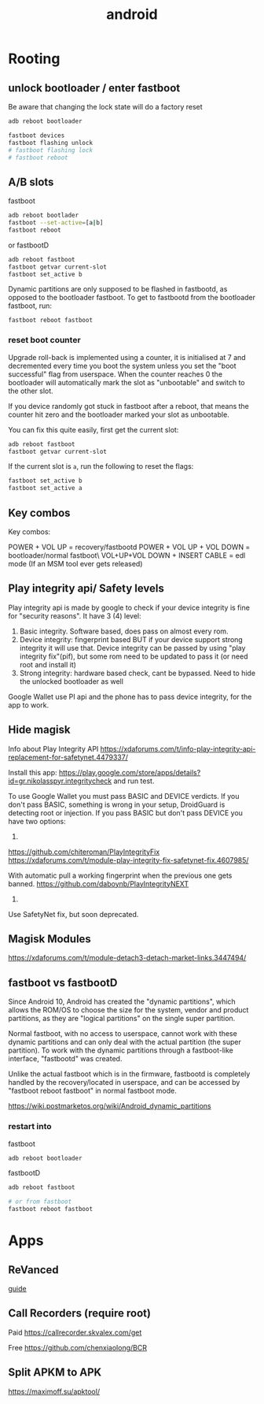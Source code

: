 :PROPERTIES:
:ID:       15924c21-a2f1-4ac3-8fb6-dbf2f2935583
:END:
#+title: android

* Rooting

** unlock bootloader / enter fastboot

 Be aware that changing the lock state will do a factory reset
#+begin_src sh
adb reboot bootloader

fastboot devices
fastboot flashing unlock
# fastboot flashing lock
# fastboot reboot
#+end_src

** A/B slots

fastboot
#+begin_src sh
adb reboot bootlader
fastboot --set-active=[a|b]
fastboot reboot
#+end_src

or fastbootD
#+begin_src sh
adb reboot fastboot
fastboot getvar current-slot
fastboot set_active b
#+end_src

Dynamic partitions are only supposed to be flashed in fastbootd, as opposed to the bootloader fastboot. To get to fastbootd from the bootloader fastboot, run:
: fastboot reboot fastboot

*** reset boot counter
Upgrade roll-back is implemented using a counter, it is initialised at 7 and decremented every time you boot the system unless you set the "boot successful" flag from userspace. When the counter reaches 0 the bootloader will automatically mark the slot as "unbootable" and switch to the other slot.

If you device randomly got stuck in fastboot after a reboot, that means the counter hit zero and the bootloader marked your slot as unbootable.

You can fix this quite easily, first get the current slot:
#+begin_src sh
adb reboot fastboot
fastboot getvar current-slot
#+end_src
If the current slot is =a=, run the following to reset the flags:
#+begin_src sh
fastboot set_active b
fastboot set_active a
#+end_src
** Key combos
Key combos:

    POWER + VOL UP = recovery/fastbootd
    POWER + VOL UP + VOL DOWN = bootloader/normal fastboot\
    VOL+UP+VOL DOWN + INSERT CABLE = edl mode (If an MSM tool ever gets released)
** Play integrity api/ Safety levels

Play integrity api is made by google to check if your device integrity is fine for "security reasons".
It have 3 (4) level:
1. Basic integrity. Software based, does pass on almost every rom.
2. Device integrity: fingerprint based BUT if your device support strong integrity it will use that. Device integrity can be passed by using "play integrity fix"(pif), but some rom need to be updated to pass it (or need root and install it)
3. Strong integrity: hardware based check, cant be bypassed. Need to hide the unlocked bootloader as well

Google Wallet use PI api and the phone has to pass device integrity, for the app to work.
** Hide magisk
Info about Play Integrity API
https://xdaforums.com/t/info-play-integrity-api-replacement-for-safetynet.4479337/

Install this app: https://play.google.com/store/apps/details?id=gr.nikolasspyr.integritycheck and run test.

To use Google Wallet you must pass BASIC and DEVICE verdicts. If you don't pass BASIC, something is wrong in your setup, DroidGuard is detecting root or injection.
If you pass BASIC but don't pass DEVICE you have two options:

1.
https://github.com/chiteroman/PlayIntegrityFix
https://xdaforums.com/t/module-play-integrity-fix-safetynet-fix.4607985/

With automatic pull a working fingerprint when the previous one gets banned.
https://github.com/daboynb/PlayIntegrityNEXT

2.
Use SafetyNet fix, but soon deprecated.
** Magisk Modules
https://xdaforums.com/t/module-detach3-detach-market-links.3447494/
** fastboot vs fastbootD
Since Android 10, Android has created the "dynamic partitions", which allows the ROM/OS to choose the size for the system, vendor and product partitions, as they are "logical partitions" on the single super partition.

Normal fastboot, with no access to userspace, cannot work with these dynamic partitions and can only deal with the actual partition (the super partition). To work with the dynamic partitions through a fastboot-like interface, "fastbootd" was created.

Unlike the actual fastboot which is in the firmware, fastbootd is completely handled by the recovery/located in userspace, and can be accessed by "fastboot reboot fastboot" in normal fastboot mode.

[[https://wiki.postmarketos.org/wiki/Android_dynamic_partitions]]
*** restart into

fastboot
#+begin_src sh
adb reboot bootloader
#+end_src

fastbootD
#+begin_src sh
adb reboot fastboot

# or from fastboot
fastboot reboot fastboot
#+end_src
* Apps
** ReVanced
[[https://www.reddit.com/r/revancedapp/comments/159zbb6/guide_youtube_revanced/][guide]]

** Call Recorders (require root)

Paid
https://callrecorder.skvalex.com/get

Free
https://github.com/chenxiaolong/BCR
** Split APKM to APK
https://maximoff.su/apktool/

